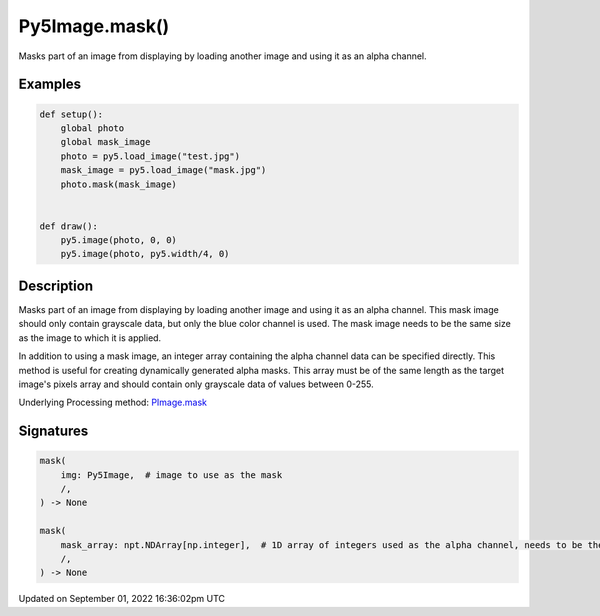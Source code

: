 Py5Image.mask()
===============

Masks part of an image from displaying by loading another image and using it as an alpha channel.

Examples
--------

.. raw:: html

    <div class="example-table">

.. raw:: html

    <div class="example-row"><div class="example-cell-image">

.. image:: /images/reference/Py5Image_mask_0.png
    :alt: example picture for mask()

.. raw:: html

    </div><div class="example-cell-code">

.. code:: python

    def setup():
        global photo
        global mask_image
        photo = py5.load_image("test.jpg")
        mask_image = py5.load_image("mask.jpg")
        photo.mask(mask_image)


    def draw():
        py5.image(photo, 0, 0)
        py5.image(photo, py5.width/4, 0)

.. raw:: html

    </div></div>

.. raw:: html

    </div>

Description
-----------

Masks part of an image from displaying by loading another image and using it as an alpha channel. This mask image should only contain grayscale data, but only the blue color channel is used. The mask image needs to be the same size as the image to which it is applied.

In addition to using a mask image, an integer array containing the alpha channel data can be specified directly. This method is useful for creating dynamically generated alpha masks. This array must be of the same length as the target image's pixels array and should contain only grayscale data of values between 0-255.

Underlying Processing method: `PImage.mask <https://processing.org/reference/PImage_mask_.html>`_

Signatures
----------

.. code:: python

    mask(
        img: Py5Image,  # image to use as the mask
        /,
    ) -> None

    mask(
        mask_array: npt.NDArray[np.integer],  # 1D array of integers used as the alpha channel, needs to be the same length as the image's pixel array
        /,
    ) -> None

Updated on September 01, 2022 16:36:02pm UTC


